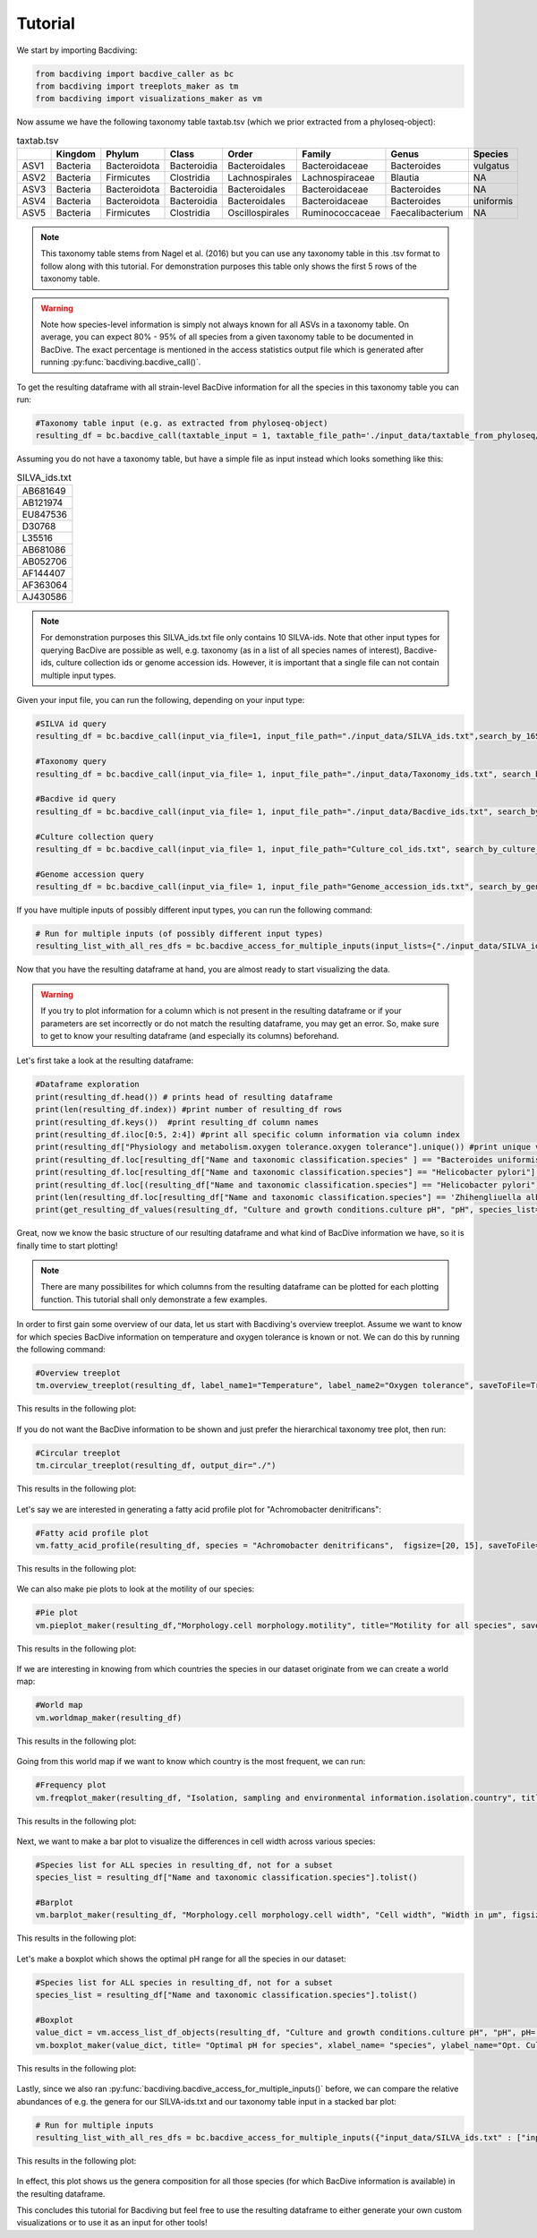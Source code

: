 Tutorial
========

We start by importing Bacdiving:

.. code-block:: python

	from bacdiving import bacdive_caller as bc
   	from bacdiving import treeplots_maker as tm
   	from bacdiving import visualizations_maker as vm

Now assume we have the following taxonomy table taxtab.tsv (which we prior extracted from a phyloseq-object):

.. csv-table:: taxtab.tsv
   :header: " ", "Kingdom", "Phylum", "Class", "Order", "Family", "Genus", "Species"
   :widths: 15, 20, 20, 20, 20, 20, 20, 20

   "ASV1", "Bacteria",	"Bacteroidota",	"Bacteroidia",	"Bacteroidales", "Bacteroidaceae", "Bacteroides", "vulgatus"
   "ASV2", "Bacteria", 	"Firmicutes",	"Clostridia",	"Lachnospirales", "Lachnospiraceae",	"Blautia", "NA"
   "ASV3", "Bacteria",	"Bacteroidota",	"Bacteroidia",	"Bacteroidales", "Bacteroidaceae", "Bacteroides", "NA"
   "ASV4", "Bacteria",	"Bacteroidota",	"Bacteroidia",	"Bacteroidales", "Bacteroidaceae", "Bacteroides", "uniformis"
   "ASV5", "Bacteria",	"Firmicutes",	"Clostridia",	"Oscillospirales", "Ruminococcaceae",	"Faecalibacterium", "NA"

.. note:: This taxonomy table stems from Nagel et al. (2016) but you can use any taxonomy table in this .tsv format to follow along with this tutorial. For demonstration purposes this table only shows the first 5 rows of the taxonomy table. 

.. warning:: Note how species-level information is simply not always known for all ASVs in a taxonomy table. On average, you can expect 80% - 95% of all species from a given taxonomy table to be documented in BacDive. The exact percentage is mentioned in the access statistics output file which is generated after running :py:func:`bacdiving.bacdive_call()`.

To get the resulting dataframe with all strain-level BacDive information for all the species in this taxonomy table you can run:

.. code-block:: python

	#Taxonomy table input (e.g. as extracted from phyloseq-object)
	resulting_df = bc.bacdive_call(taxtable_input = 1, taxtable_file_path='./input_data/taxtable_from_phyloseq/taxtab.tsv', output_dir="./", print_res_df_ToFile= 1, print_access_stats=1)

Assuming you do not have a taxonomy table, but have a simple file as input instead which looks something like this:

.. csv-table:: SILVA_ids.txt
   :widths: 15

   "AB681649"
   "AB121974"
   "EU847536"
   "D30768"
   "L35516"
   "AB681086"
   "AB052706"
   "AF144407"
   "AF363064"
   "AJ430586"  

.. note:: For demonstration purposes this SILVA_ids.txt file only contains 10 SILVA-ids. Note that other input types for querying BacDive are possible as well, e.g. taxonomy (as in a list of all species names of interest), Bacdive-ids, culture collection ids or genome accession ids. However, it is important that a single file can not contain multiple input types. 

Given your input file, you can run the following, depending on your input type:

.. code-block:: python

	#SILVA id query
	resulting_df = bc.bacdive_call(input_via_file=1, input_file_path="./input_data/SILVA_ids.txt",search_by_16S_seq_accession=True, print_res_df_ToFile=1, print_access_stats=1)

	#Taxonomy query
	resulting_df = bc.bacdive_call(input_via_file= 1, input_file_path="./input_data/Taxonomy_ids.txt", search_by_taxonomy = True, output_dir="./", print_res_df_ToFile= 1, print_access_stats=1)

	#Bacdive id query
	resulting_df = bc.bacdive_call(input_via_file= 1, input_file_path="./input_data/Bacdive_ids.txt", search_by_id = True, output_dir="./", print_res_df_ToFile= 1)

	#Culture collection query
	resulting_df = bc.bacdive_call(input_via_file= 1, input_file_path="Culture_col_ids.txt", search_by_culture_collection = True, taxtable_input = 0, output_dir="./", print_res_df_ToFile= 1)

	#Genome accession query
	resulting_df = bc.bacdive_call(input_via_file= 1, input_file_path="Genome_accession_ids.txt", search_by_genome_accession = True, output_dir="./", print_res_df_ToFile= 1)


If you have multiple inputs of possibly different input types, you can run the following command:

.. code-block:: python

	# Run for multiple inputs (of possibly different input types)
	resulting_list_with_all_res_dfs = bc.bacdive_access_for_multiple_inputs(input_lists={"./input_data/SILVA_ids.txt" : ["input_via_file", "search_by_16S_seq_accession"], "./input_data/taxtable_from_phyloseq/taxtab.tsv" : ["taxtable_input"]})


Now that you have the resulting dataframe at hand, you are almost ready to start visualizing the data. 

.. warning:: If you try to plot information for a column which is not present in the resulting dataframe or if your parameters are set incorrectly or do not match the resulting dataframe, you may get an error. So, make sure to get to know your resulting dataframe (and especially its columns) beforehand.

Let's first take a look at the resulting dataframe:

.. code-block:: python

	#Dataframe exploration
   	print(resulting_df.head()) # prints head of resulting dataframe
  	print(len(resulting_df.index)) #print number of resulting_df rows
   	print(resulting_df.keys())  #print resulting_df column names
   	print(resulting_df.iloc[0:5, 2:4]) #print all specific column information via column index
   	print(resulting_df["Physiology and metabolism.oxygen tolerance.oxygen tolerance"].unique()) #print unique values in a given column
   	print(resulting_df.loc[resulting_df["Name and taxonomic classification.species" ] == "Bacteroides uniformis"])  # print all strains and all columns for Bacteroides uniformis from resulting_df
   	print(resulting_df.loc[resulting_df["Name and taxonomic classification.species"] == "Helicobacter pylori"]["Culture and growth conditions.culture temp"])  # print all strains for column "Culture and growth conditions.culture temp" for Helicobacter pylori from resulting_df
   	print(resulting_df.loc[(resulting_df["Name and taxonomic classification.species"] == "Helicobacter pylori") & (resulting_df["Isolation, sampling and environmental information.isolation.country"] == "Germany")]) #Subset resulting_df to certain parameters
   	print(len(resulting_df.loc[resulting_df["Name and taxonomic classification.species"] == 'Zhihengliuella alba'].index)) #find out how many strains are present for a given species
   	print(get_resulting_df_values(resulting_df, "Culture and growth conditions.culture pH", "pH", species_list=["Helicobacter pylori", "Bacteroides clarus", "Actinomyces odontolyticus", "Bacteroides salyersiae", "Zhihengliuella alba"])) #Given a list of species of interest, access elements in resulting_df which are nested

Great, now we know the basic structure of our resulting dataframe and what kind of BacDive information we have, so it is finally time to start plotting! 

.. note:: There are many possibilites for which columns from the resulting dataframe can be plotted for each plotting function. This tutorial shall only demonstrate a few examples.


In order to first gain some overview of our data, let us start with Bacdiving's overview treeplot. Assume we want to know for which species BacDive information on temperature and oxygen tolerance is known or not. We can do this by running the following command:

.. code-block:: python

	#Overview treeplot
	tm.overview_treeplot(resulting_df, label_name1="Temperature", label_name2="Oxygen tolerance", saveToFile=True, output_dir="./")

This results in the following plot:

.. figure:: nagel_overview_treeplot.png
    :width: 500px
    :align: center
    :height: 400px
    :alt: alternate text
    :figclass: align-center

If you do not want the BacDive information to be shown and just prefer the hierarchical taxonomy tree plot, then run:

.. code-block:: python

	#Circular treeplot
	tm.circular_treeplot(resulting_df, output_dir="./")

This results in the following plot:

.. figure:: nagel_treeplot.png
    :width: 500px
    :align: center
    :height: 400px
    :alt: alternate text
    :figclass: align-center

Let's say we are interested in generating a fatty acid profile plot for "Achromobacter denitrificans":

.. code-block:: python

	#Fatty acid profile plot
	vm.fatty_acid_profile(resulting_df, species = "Achromobacter denitrificans",  figsize=[20, 15], saveToFile=True, output_dir="./")

This results in the following plot:

.. figure:: nagel_fatty_acid.png
    :width: 600px
    :align: center
    :height: 400px
    :alt: alternate text
    :figclass: align-center


We can also make pie plots to look at the motility of our species:

.. code-block:: python

	#Pie plot
	vm.pieplot_maker(resulting_df,"Morphology.cell morphology.motility", title="Motility for all species", saveToFile = True, output_dir="./")

This results in the following plot:

.. figure:: nagel_motility.png
    :width: 300px
    :align: center
    :height: 300px
    :alt: alternate text
    :figclass: align-center



If we are interesting in knowing from which countries the species in our dataset originate from we can create a world map:

.. code-block:: python

	#World map
	vm.worldmap_maker(resulting_df)

This results in the following plot:

.. figure:: nagel_worldmap.png
    :width: 600px
    :align: center
    :height: 400px
    :alt: alternate text
    :figclass: align-center


Going from this world map if we want to know which country is the most frequent, we can run:

.. code-block:: python

	#Frequency plot
	vm.freqplot_maker(resulting_df, "Isolation, sampling and environmental information.isolation.country", title="Countries of origin", ylabel_name = "All countries", saveToFile=True, output_dir="./")


This results in the following plot:

.. figure:: nagel_countries.png
    :width: 600px
    :align: center
    :height: 400px
    :alt: alternate text
    :figclass: align-center



Next, we want to make a bar plot to visualize the differences in cell width across various species:

.. code-block:: python

	#Species list for ALL species in resulting_df, not for a subset
	species_list = resulting_df["Name and taxonomic classification.species"].tolist()

	#Barplot
        vm.barplot_maker(resulting_df, "Morphology.cell morphology.cell width", "Cell width", "Width in µm", figsize=[20,10], species_list=species_list, saveToFile=True, output_dir="./")

This results in the following plot:

.. figure:: nagel_cell_width.png
    :width: 600px
    :align: center
    :height: 400px
    :alt: alternate text
    :figclass: align-center


Let's make a boxplot which shows the optimal pH range for all the species in our dataset:

.. code-block:: python

	#Species list for ALL species in resulting_df, not for a subset
	species_list = resulting_df["Name and taxonomic classification.species"].tolist()

	#Boxplot
   	value_dict = vm.access_list_df_objects(resulting_df, "Culture and growth conditions.culture pH", "pH", pH= 1, species_list=species_list)
   	vm.boxplot_maker(value_dict, title= "Optimal pH for species", xlabel_name= "species", ylabel_name="Opt. Culture pH",figsize=[20, 10], saveToFile=True, output_dir="./")

	
This results in the following plot:

.. figure:: nagel_optimal_pH.png
    :width: 600px
    :align: center
    :height: 400px
    :alt: alternate text
    :figclass: align-center


Lastly, since we also ran :py:func:`bacdiving.bacdive_access_for_multiple_inputs()` before, we can compare the relative abundances of e.g. the genera for our SILVA-ids.txt and our taxonomy table input in a stacked bar plot:

.. code-block:: python

	# Run for multiple inputs
	resulting_list_with_all_res_dfs = bc.bacdive_access_for_multiple_inputs({"input_data/SILVA_ids.txt" : ["input_via_file", "search_by_16S_seq_accession"], "input_data/taxtable_from_phyloseq/nagel_taxtab.tsv" : ["taxtable_input"]}, output_dir="./")
 
This results in the following plot:

.. figure:: Abundance_plot.png
    :width: 550px
    :align: center
    :height: 400px
    :alt: alternate text
    :figclass: align-center

In effect, this plot shows us the genera composition for all those species (for which BacDive information is available) in the resulting dataframe.

This concludes this tutorial for Bacdiving but feel free to use the resulting dataframe to either generate your own custom visualizations or to use it as an input for other tools!


